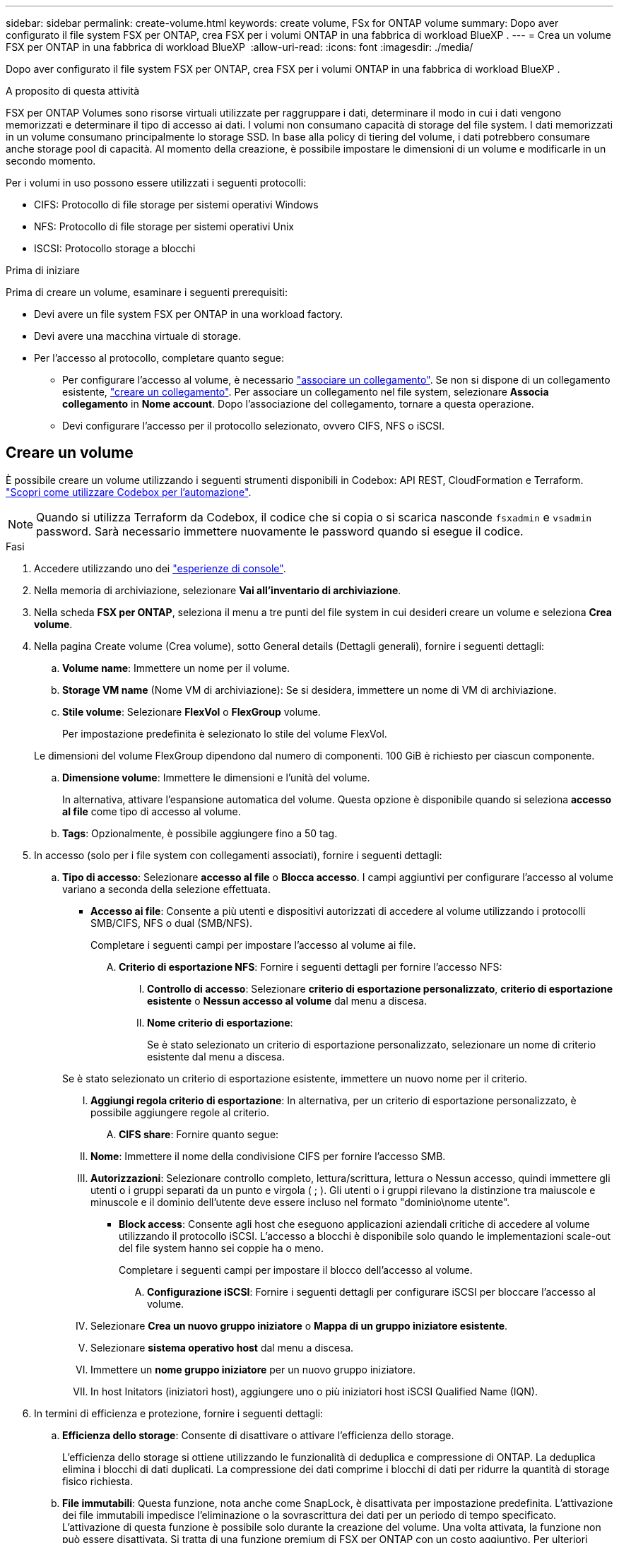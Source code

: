 ---
sidebar: sidebar 
permalink: create-volume.html 
keywords: create volume, FSx for ONTAP volume 
summary: Dopo aver configurato il file system FSX per ONTAP, crea FSX per i volumi ONTAP in una fabbrica di workload BlueXP . 
---
= Crea un volume FSX per ONTAP in una fabbrica di workload BlueXP 
:allow-uri-read: 
:icons: font
:imagesdir: ./media/


[role="lead"]
Dopo aver configurato il file system FSX per ONTAP, crea FSX per i volumi ONTAP in una fabbrica di workload BlueXP .

.A proposito di questa attività
FSX per ONTAP Volumes sono risorse virtuali utilizzate per raggruppare i dati, determinare il modo in cui i dati vengono memorizzati e determinare il tipo di accesso ai dati. I volumi non consumano capacità di storage del file system. I dati memorizzati in un volume consumano principalmente lo storage SSD. In base alla policy di tiering del volume, i dati potrebbero consumare anche storage pool di capacità. Al momento della creazione, è possibile impostare le dimensioni di un volume e modificarle in un secondo momento.

Per i volumi in uso possono essere utilizzati i seguenti protocolli:

* CIFS: Protocollo di file storage per sistemi operativi Windows
* NFS: Protocollo di file storage per sistemi operativi Unix
* ISCSI: Protocollo storage a blocchi


.Prima di iniziare
Prima di creare un volume, esaminare i seguenti prerequisiti:

* Devi avere un file system FSX per ONTAP in una workload factory.
* Devi avere una macchina virtuale di storage.
* Per l'accesso al protocollo, completare quanto segue:
+
** Per configurare l'accesso al volume, è necessario link:manage-links.html["associare un collegamento"]. Se non si dispone di un collegamento esistente, link:create-link.html["creare un collegamento"]. Per associare un collegamento nel file system, selezionare *Associa collegamento* in *Nome account*. Dopo l'associazione del collegamento, tornare a questa operazione.
** Devi configurare l'accesso per il protocollo selezionato, ovvero CIFS, NFS o iSCSI.






== Creare un volume

È possibile creare un volume utilizzando i seguenti strumenti disponibili in Codebox: API REST, CloudFormation e Terraform. link:https://docs.netapp.com/us-en/workload-setup-admin/use-codebox.html#how-to-use-codebox["Scopri come utilizzare Codebox per l'automazione"^].


NOTE: Quando si utilizza Terraform da Codebox, il codice che si copia o si scarica nasconde `fsxadmin` e `vsadmin` password. Sarà necessario immettere nuovamente le password quando si esegue il codice.

.Fasi
. Accedere utilizzando uno dei link:https://docs.netapp.com/us-en/workload-setup-admin/console-experiences.html["esperienze di console"^].
. Nella memoria di archiviazione, selezionare *Vai all'inventario di archiviazione*.
. Nella scheda *FSX per ONTAP*, seleziona il menu a tre punti del file system in cui desideri creare un volume e seleziona *Crea volume*.
. Nella pagina Create volume (Crea volume), sotto General details (Dettagli generali), fornire i seguenti dettagli:
+
.. *Volume name*: Immettere un nome per il volume.
.. *Storage VM name* (Nome VM di archiviazione): Se si desidera, immettere un nome di VM di archiviazione.
.. *Stile volume*: Selezionare *FlexVol* o *FlexGroup* volume.
+
Per impostazione predefinita è selezionato lo stile del volume FlexVol.

+
Le dimensioni del volume FlexGroup dipendono dal numero di componenti. 100 GiB è richiesto per ciascun componente.

.. *Dimensione volume*: Immettere le dimensioni e l'unità del volume.
+
In alternativa, attivare l'espansione automatica del volume. Questa opzione è disponibile quando si seleziona *accesso al file* come tipo di accesso al volume.

.. *Tags*: Opzionalmente, è possibile aggiungere fino a 50 tag.


. In accesso (solo per i file system con collegamenti associati), fornire i seguenti dettagli:
+
.. *Tipo di accesso*: Selezionare *accesso al file* o *Blocca accesso*. I campi aggiuntivi per configurare l'accesso al volume variano a seconda della selezione effettuata.
+
*** *Accesso ai file*: Consente a più utenti e dispositivi autorizzati di accedere al volume utilizzando i protocolli SMB/CIFS, NFS o dual (SMB/NFS).
+
Completare i seguenti campi per impostare l'accesso al volume ai file.

+
.... *Criterio di esportazione NFS*: Fornire i seguenti dettagli per fornire l'accesso NFS:
+
..... *Controllo di accesso*: Selezionare *criterio di esportazione personalizzato*, *criterio di esportazione esistente* o *Nessun accesso al volume* dal menu a discesa.
..... *Nome criterio di esportazione*:
+
Se è stato selezionato un criterio di esportazione personalizzato, selezionare un nome di criterio esistente dal menu a discesa.

+
Se è stato selezionato un criterio di esportazione esistente, immettere un nuovo nome per il criterio.

..... *Aggiungi regola criterio di esportazione*: In alternativa, per un criterio di esportazione personalizzato, è possibile aggiungere regole al criterio.


.... *CIFS share*: Fornire quanto segue:
+
..... *Nome*: Immettere il nome della condivisione CIFS per fornire l'accesso SMB.
..... *Autorizzazioni*: Selezionare controllo completo, lettura/scrittura, lettura o Nessun accesso, quindi immettere gli utenti o i gruppi separati da un punto e virgola ( ; ). Gli utenti o i gruppi rilevano la distinzione tra maiuscole e minuscole e il dominio dell'utente deve essere incluso nel formato "dominio\nome utente".




*** *Block access*: Consente agli host che eseguono applicazioni aziendali critiche di accedere al volume utilizzando il protocollo iSCSI. L'accesso a blocchi è disponibile solo quando le implementazioni scale-out del file system hanno sei coppie ha o meno.
+
Completare i seguenti campi per impostare il blocco dell'accesso al volume.

+
.... *Configurazione iSCSI*: Fornire i seguenti dettagli per configurare iSCSI per bloccare l'accesso al volume.
+
..... Selezionare *Crea un nuovo gruppo iniziatore* o *Mappa di un gruppo iniziatore esistente*.
..... Selezionare *sistema operativo host* dal menu a discesa.
..... Immettere un *nome gruppo iniziatore* per un nuovo gruppo iniziatore.
..... In host Initators (iniziatori host), aggiungere uno o più iniziatori host iSCSI Qualified Name (IQN).








. In termini di efficienza e protezione, fornire i seguenti dettagli:
+
.. *Efficienza dello storage*: Consente di disattivare o attivare l'efficienza dello storage.
+
L'efficienza dello storage si ottiene utilizzando le funzionalità di deduplica e compressione di ONTAP. La deduplica elimina i blocchi di dati duplicati. La compressione dei dati comprime i blocchi di dati per ridurre la quantità di storage fisico richiesta.

.. *File immutabili*: Questa funzione, nota anche come SnapLock, è disattivata per impostazione predefinita. L'attivazione dei file immutabili impedisce l'eliminazione o la sovrascrittura dei dati per un periodo di tempo specificato. L'attivazione di questa funzione è possibile solo durante la creazione del volume. Una volta attivata, la funzione non può essere disattivata. Si tratta di una funzione premium di FSX per ONTAP con un costo aggiuntivo. Per ulteriori informazioni, consulta la link:https://docs.aws.amazon.com/fsx/latest/ONTAPGuide/how-snaplock-works.html["Come funziona SnapLock"^]documentazione di Amazon FSX per NetApp ONTAP.
+
L'attivazione della funzione file immutabili assegna in modo permanente i file in questo volume a uno stato WORM (write-once-Read-many) immutabile.

+
Modalità di conservazione:: È possibile scegliere tra due modalità di conservazione: _Enterprise_ o _Compliance_.
+
--
*** In modalità _Enterprise_, un file immutabile, o SnapLock, può essere eliminato dall'amministratore durante il periodo di conservazione.
*** In modalità _Compliance_, un file WORM non può essere eliminato prima della scadenza del periodo di conservazione. Analogamente, il volume immutabile non può essere eliminato fino alla scadenza dei periodi di conservazione di tutti i file all'interno del volume.


--
Periodo di conservazione:: Il periodo di conservazione ha due impostazioni: _Retention policy_ e _retention period_. Il _Retention policy_ definisce per quanto tempo conservare i file in uno stato WORM immutabile. È possibile specificare un criterio di conservazione personalizzato o utilizzare il criterio di conservazione predefinito (non specificato), ossia 30 anni. I periodi di conservazione minimo e massimo definiscono l'intervallo di tempo consentito per il blocco dei file.
+
--
NOTA:: Anche dopo la scadenza del periodo di conservazione, non è possibile modificare un file WORM. È possibile solo eliminarlo o impostare un nuovo periodo di conservazione per riattivare la protezione WORM.


--
Commit automatico:: È possibile attivare la funzione di autocommit. La funzionalità di autocommit assegna un file allo stato WORM su un volume SnapLock se il file non viene modificato per la durata del periodo di autocommit. La funzione di invio automatico è disattivata per impostazione predefinita. I file che si desidera assegnare automaticamente devono risiedere in un volume SnapLock.
Modalità di aggiunta volume:: Non è possibile modificare i dati esistenti in un file protetto da WORM. Tuttavia, i file immutabili consentono di mantenere la protezione per i dati esistenti utilizzando file che possono essere allegati WORM. Ad esempio, è possibile generare file di registro o conservare i dati in streaming audio o video durante la scrittura incrementale dei dati. link:https://docs.aws.amazon.com/fsx/latest/ONTAPGuide/worm-state.html#worm-state-append["Ulteriori informazioni sulla modalità di aggiunta di un volume"^] Nella documentazione di Amazon FSX per NetApp ONTAP.
+
--
.Procedura per i file immutabili
... Selezionare per attivare *file immutabili basati su SnapLock*.
... Selezionare la casella per accettare e procedere.
... Selezionare *Abilita*.
... *Modalità di conservazione*: Selezionare la modalità *Enterprise* o *Compliance*.
... *Periodo di conservazione*:
+
**** Selezionare il criterio di conservazione:
+
***** *Non specificato*: Imposta il criterio di conservazione su 30 anni.
***** *Specifica periodo*: Immettere il numero di secondi, minuti, ore, giorni, mesi o anni per impostare un criterio di conservazione personalizzato.


**** Selezionare i periodi di conservazione minimo e massimo:
+
***** *Minimo*: Immettere il numero di secondi, minuti, ore, giorni, mesi o anni per impostare il periodo di conservazione minimo.
***** *Massimo*: Immettere il numero di secondi, minuti, ore, giorni, mesi o anni per impostare il periodo di conservazione massimo.




... *Autocommit*: Consente di disabilitare o abilitare l'autocommit. Se si attiva l'autocommit, impostare il periodo di autocommit.
... *Modalità di aggiunta volume*: Consente di disattivare o attivare. Consente di aggiungere nuovi contenuti ai file WORM.


--


.. *Criterio snapshot*: Selezionare il criterio snapshot per specificare la frequenza e la conservazione degli snapshot.
+
Di seguito sono riportate le policy predefinite di AWS. Per i criteri snapshot personalizzati, è necessario associare un collegamento.

+
`default`:: Questo criterio crea automaticamente gli snapshot nella seguente pianificazione, con le copie snapshot più vecchie eliminate per fare spazio alle copie più recenti:
+
--
*** Un massimo di sei snapshot ogni ora prese cinque minuti dopo l'ora.
*** Massimo due istantanee giornaliere effettuate dal lunedì al sabato a 10 minuti dopo la mezzanotte.
*** Un massimo di due istantanee settimanali scattate ogni domenica a 15 minuti dopo la mezzanotte.
+

NOTE: Gli orari degli snapshot si basano sul fuso orario del file system, che per impostazione predefinita è UTC (Coordinated Universal Time). Per informazioni sulla modifica del fuso orario, consultare la link:https://library.netapp.com/ecmdocs/ECMP1155684/html/GUID-E26E4C94-DF74-4E31-A6E8-1D2D2287A9A1.html["Visualizzazione e impostazione del fuso orario del sistema"^] documentazione di supporto di NetApp.



--
`default-1weekly`:: Questo criterio funziona allo stesso modo del `default` criterio, con la sola differenza che conserva solo uno snapshot della pianificazione settimanale.
`none`:: Questa policy non consente di acquisire istantanee. È possibile assegnare questo criterio ai volumi per impedire la creazione di snapshot automatiche.


.. *Criterio di tiering*: Selezionare il criterio di tiering per i dati memorizzati nel volume.
+
Auto è la policy di tiering predefinita quando si crea un volume usando l'interfaccia utente. Per ulteriori informazioni sulle policy di tiering dei volumi, fare riferimento a link:https://docs.aws.amazon.com/fsx/latest/ONTAPGuide/volume-storage-capacity.html#data-tiering-policy["Capacità di storage dei volumi"^] nella documentazione di AWS FSX per NetApp ONTAP.



. In Configurazione avanzata, fornire quanto segue:
+
.. *Percorso di giunzione*: Inserire la posizione nello spazio dei nomi della VM di archiviazione in cui viene montato il volume. Il percorso di giunzione predefinito è `/<volume-name>`.
.. *Lista aggregati*: Solo per volumi FlexGroup. Aggiunta o rimozione degli aggregati. Il numero minimo di aggregati è uno.
.. *Numero di componenti*: Solo per volumi FlexGroup. Immettere il numero di componenti per aggregato. 100 GiB è richiesto per ciascun componente.


. Selezionare *Crea*.


.Risultato
Viene avviata la creazione del volume. Una volta creato, il nuovo volume viene visualizzato nella scheda Volumes (volumi).
